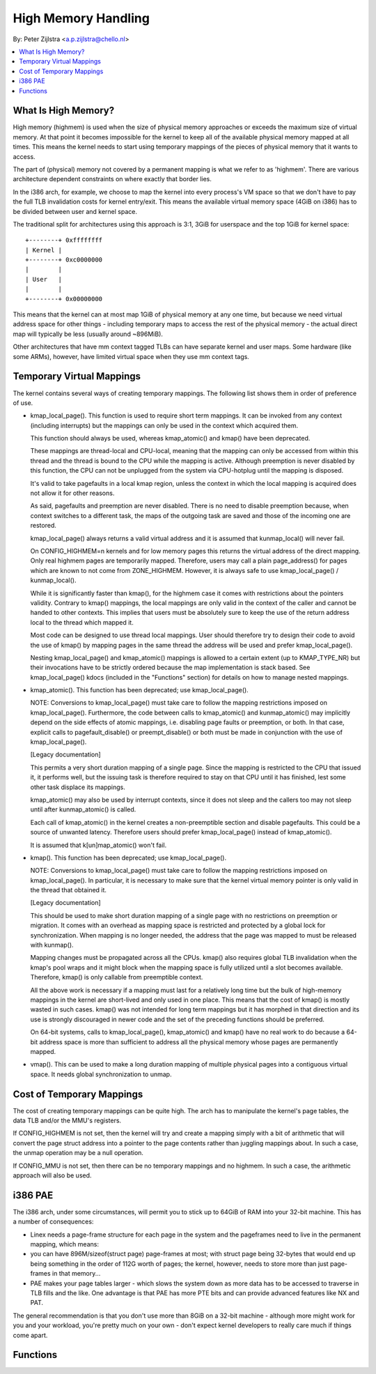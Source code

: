 ====================
High Memory Handling
====================

By: Peter Zijlstra <a.p.zijlstra@chello.nl>

.. contents:: :local:

What Is High Memory?
====================

High memory (highmem) is used when the size of physical memory approaches or
exceeds the maximum size of virtual memory.  At that point it becomes
impossible for the kernel to keep all of the available physical memory mapped
at all times.  This means the kernel needs to start using temporary mappings of
the pieces of physical memory that it wants to access.

The part of (physical) memory not covered by a permanent mapping is what we
refer to as 'highmem'.  There are various architecture dependent constraints on
where exactly that border lies.

In the i386 arch, for example, we choose to map the kernel into every process's
VM space so that we don't have to pay the full TLB invalidation costs for
kernel entry/exit.  This means the available virtual memory space (4GiB on
i386) has to be divided between user and kernel space.

The traditional split for architectures using this approach is 3:1, 3GiB for
userspace and the top 1GiB for kernel space::

		+--------+ 0xffffffff
		| Kernel |
		+--------+ 0xc0000000
		|        |
		| User   |
		|        |
		+--------+ 0x00000000

This means that the kernel can at most map 1GiB of physical memory at any one
time, but because we need virtual address space for other things - including
temporary maps to access the rest of the physical memory - the actual direct
map will typically be less (usually around ~896MiB).

Other architectures that have mm context tagged TLBs can have separate kernel
and user maps.  Some hardware (like some ARMs), however, have limited virtual
space when they use mm context tags.


Temporary Virtual Mappings
==========================

The kernel contains several ways of creating temporary mappings. The following
list shows them in order of preference of use.

* kmap_local_page().  This function is used to require short term mappings.
  It can be invoked from any context (including interrupts) but the mappings
  can only be used in the context which acquired them.

  This function should always be used, whereas kmap_atomic() and kmap() have
  been deprecated.

  These mappings are thread-local and CPU-local, meaning that the mapping
  can only be accessed from within this thread and the thread is bound to the
  CPU while the mapping is active. Although preemption is never disabled by
  this function, the CPU can not be unplugged from the system via
  CPU-hotplug until the mapping is disposed.

  It's valid to take pagefaults in a local kmap region, unless the context
  in which the local mapping is acquired does not allow it for other reasons.

  As said, pagefaults and preemption are never disabled. There is no need to
  disable preemption because, when context switches to a different task, the
  maps of the outgoing task are saved and those of the incoming one are
  restored.

  kmap_local_page() always returns a valid virtual address and it is assumed
  that kunmap_local() will never fail.

  On CONFIG_HIGHMEM=n kernels and for low memory pages this returns the
  virtual address of the direct mapping. Only real highmem pages are
  temporarily mapped. Therefore, users may call a plain page_address()
  for pages which are known to not come from ZONE_HIGHMEM. However, it is
  always safe to use kmap_local_page() / kunmap_local().

  While it is significantly faster than kmap(), for the highmem case it
  comes with restrictions about the pointers validity. Contrary to kmap()
  mappings, the local mappings are only valid in the context of the caller
  and cannot be handed to other contexts. This implies that users must
  be absolutely sure to keep the use of the return address local to the
  thread which mapped it.

  Most code can be designed to use thread local mappings. User should
  therefore try to design their code to avoid the use of kmap() by mapping
  pages in the same thread the address will be used and prefer
  kmap_local_page().

  Nesting kmap_local_page() and kmap_atomic() mappings is allowed to a certain
  extent (up to KMAP_TYPE_NR) but their invocations have to be strictly ordered
  because the map implementation is stack based. See kmap_local_page() kdocs
  (included in the "Functions" section) for details on how to manage nested
  mappings.

* kmap_atomic(). This function has been deprecated; use kmap_local_page().

  NOTE: Conversions to kmap_local_page() must take care to follow the mapping
  restrictions imposed on kmap_local_page(). Furthermore, the code between
  calls to kmap_atomic() and kunmap_atomic() may implicitly depend on the side
  effects of atomic mappings, i.e. disabling page faults or preemption, or both.
  In that case, explicit calls to pagefault_disable() or preempt_disable() or
  both must be made in conjunction with the use of kmap_local_page().

  [Legacy documentation]

  This permits a very short duration mapping of a single page.  Since the
  mapping is restricted to the CPU that issued it, it performs well, but
  the issuing task is therefore required to stay on that CPU until it has
  finished, lest some other task displace its mappings.

  kmap_atomic() may also be used by interrupt contexts, since it does not
  sleep and the callers too may not sleep until after kunmap_atomic() is
  called.

  Each call of kmap_atomic() in the kernel creates a non-preemptible section
  and disable pagefaults. This could be a source of unwanted latency. Therefore
  users should prefer kmap_local_page() instead of kmap_atomic().

  It is assumed that k[un]map_atomic() won't fail.

* kmap(). This function has been deprecated; use kmap_local_page().

  NOTE: Conversions to kmap_local_page() must take care to follow the mapping
  restrictions imposed on kmap_local_page(). In particular, it is necessary to
  make sure that the kernel virtual memory pointer is only valid in the thread
  that obtained it.

  [Legacy documentation]

  This should be used to make short duration mapping of a single page with no
  restrictions on preemption or migration. It comes with an overhead as mapping
  space is restricted and protected by a global lock for synchronization. When
  mapping is no longer needed, the address that the page was mapped to must be
  released with kunmap().

  Mapping changes must be propagated across all the CPUs. kmap() also
  requires global TLB invalidation when the kmap's pool wraps and it might
  block when the mapping space is fully utilized until a slot becomes
  available. Therefore, kmap() is only callable from preemptible context.

  All the above work is necessary if a mapping must last for a relatively
  long time but the bulk of high-memory mappings in the kernel are
  short-lived and only used in one place. This means that the cost of
  kmap() is mostly wasted in such cases. kmap() was not intended for long
  term mappings but it has morphed in that direction and its use is
  strongly discouraged in newer code and the set of the preceding functions
  should be preferred.

  On 64-bit systems, calls to kmap_local_page(), kmap_atomic() and kmap() have
  no real work to do because a 64-bit address space is more than sufficient to
  address all the physical memory whose pages are permanently mapped.

* vmap().  This can be used to make a long duration mapping of multiple
  physical pages into a contiguous virtual space.  It needs global
  synchronization to unmap.


Cost of Temporary Mappings
==========================

The cost of creating temporary mappings can be quite high.  The arch has to
manipulate the kernel's page tables, the data TLB and/or the MMU's registers.

If CONFIG_HIGHMEM is not set, then the kernel will try and create a mapping
simply with a bit of arithmetic that will convert the page struct address into
a pointer to the page contents rather than juggling mappings about.  In such a
case, the unmap operation may be a null operation.

If CONFIG_MMU is not set, then there can be no temporary mappings and no
highmem.  In such a case, the arithmetic approach will also be used.


i386 PAE
========

The i386 arch, under some circumstances, will permit you to stick up to 64GiB
of RAM into your 32-bit machine.  This has a number of consequences:

* Linex needs a page-frame structure for each page in the system and the
  pageframes need to live in the permanent mapping, which means:

* you can have 896M/sizeof(struct page) page-frames at most; with struct
  page being 32-bytes that would end up being something in the order of 112G
  worth of pages; the kernel, however, needs to store more than just
  page-frames in that memory...

* PAE makes your page tables larger - which slows the system down as more
  data has to be accessed to traverse in TLB fills and the like.  One
  advantage is that PAE has more PTE bits and can provide advanced features
  like NX and PAT.

The general recommendation is that you don't use more than 8GiB on a 32-bit
machine - although more might work for you and your workload, you're pretty
much on your own - don't expect kernel developers to really care much if things
come apart.


Functions
=========

.. kernel-doc:: include/linex/highmem.h
.. kernel-doc:: include/linex/highmem-internal.h
